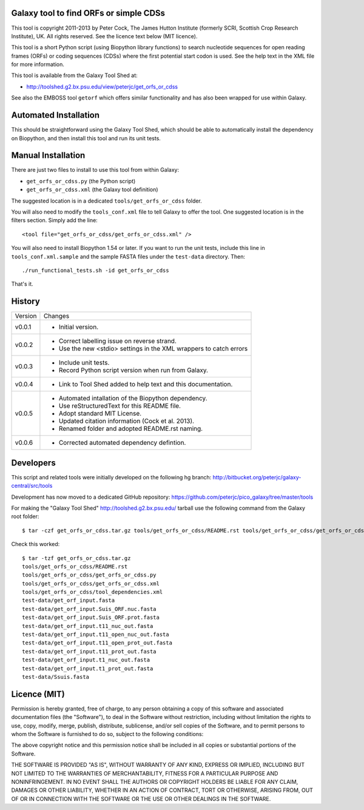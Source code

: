 Galaxy tool to find ORFs or simple CDSs
=======================================

This tool is copyright 2011-2013 by Peter Cock, The James Hutton Institute
(formerly SCRI, Scottish Crop Research Institute), UK. All rights reserved.
See the licence text below (MIT licence).

This tool is a short Python script (using Biopython library functions)
to search nucleotide sequences for open reading frames (ORFs) or coding
sequences (CDSs) where the first potential start codon is used. See the
help text in the XML file for more information.

This tool is available from the Galaxy Tool Shed at:

* http://toolshed.g2.bx.psu.edu/view/peterjc/get_orfs_or_cdss

See also the EMBOSS tool ``getorf`` which offers similar functionality and
has also been wrapped for use within Galaxy.


Automated Installation
======================

This should be straightforward using the Galaxy Tool Shed, which should be
able to automatically install the dependency on Biopython, and then install
this tool and run its unit tests.


Manual Installation
===================

There are just two files to install to use this tool from within Galaxy:

* ``get_orfs_or_cdss.py`` (the Python script)
* ``get_orfs_or_cdss.xml`` (the Galaxy tool definition)

The suggested location is in a dedicated ``tools/get_orfs_or_cdss`` folder.

You will also need to modify the ``tools_conf.xml`` file to tell Galaxy to offer the
tool. One suggested location is in the filters section. Simply add the line::

    <tool file="get_orfs_or_cdss/get_orfs_or_cdss.xml" />

You will also need to install Biopython 1.54 or later. If you want to run
the unit tests, include this line in ``tools_conf.xml.sample`` and the sample
FASTA files under the ``test-data`` directory. Then::

    ./run_functional_tests.sh -id get_orfs_or_cdss

That's it.


History
=======

======= ======================================================================
Version Changes
------- ----------------------------------------------------------------------
v0.0.1  - Initial version.
v0.0.2  - Correct labelling issue on reverse strand.
        - Use the new <stdio> settings in the XML wrappers to catch errors
v0.0.3  - Include unit tests.
        - Record Python script version when run from Galaxy.
v0.0.4  - Link to Tool Shed added to help text and this documentation.
v0.0.5  - Automated intallation of the Biopython dependency.
        - Use reStructuredText for this README file.
        - Adopt standard MIT License.
        - Updated citation information (Cock et al. 2013).
        - Renamed folder and adopted README.rst naming.
v0.0.6  - Corrected automated dependency defintion.
======= ======================================================================


Developers
==========

This script and related tools were initially developed on the following hg branch:
http://bitbucket.org/peterjc/galaxy-central/src/tools

Development has now moved to a dedicated GitHub repository:
https://github.com/peterjc/pico_galaxy/tree/master/tools

For making the "Galaxy Tool Shed" http://toolshed.g2.bx.psu.edu/ tarball use
the following command from the Galaxy root folder::

    $ tar -czf get_orfs_or_cdss.tar.gz tools/get_orfs_or_cdss/README.rst tools/get_orfs_or_cdss/get_orfs_or_cdss.* tools/get_orfs_or_cdss/tool_dependencies.xml test-data/get_orf_input*.fasta test-data/Ssuis.fasta

Check this worked::

    $ tar -tzf get_orfs_or_cdss.tar.gz
    tools/get_orfs_or_cdss/README.rst
    tools/get_orfs_or_cdss/get_orfs_or_cdss.py
    tools/get_orfs_or_cdss/get_orfs_or_cdss.xml
    tools/get_orfs_or_cdss/tool_dependencies.xml
    test-data/get_orf_input.fasta
    test-data/get_orf_input.Suis_ORF.nuc.fasta
    test-data/get_orf_input.Suis_ORF.prot.fasta
    test-data/get_orf_input.t11_nuc_out.fasta
    test-data/get_orf_input.t11_open_nuc_out.fasta
    test-data/get_orf_input.t11_open_prot_out.fasta
    test-data/get_orf_input.t11_prot_out.fasta
    test-data/get_orf_input.t1_nuc_out.fasta
    test-data/get_orf_input.t1_prot_out.fasta
    test-data/Ssuis.fasta


Licence (MIT)
=============

Permission is hereby granted, free of charge, to any person obtaining a copy
of this software and associated documentation files (the "Software"), to deal
in the Software without restriction, including without limitation the rights
to use, copy, modify, merge, publish, distribute, sublicense, and/or sell
copies of the Software, and to permit persons to whom the Software is
furnished to do so, subject to the following conditions:

The above copyright notice and this permission notice shall be included in
all copies or substantial portions of the Software.

THE SOFTWARE IS PROVIDED "AS IS", WITHOUT WARRANTY OF ANY KIND, EXPRESS OR
IMPLIED, INCLUDING BUT NOT LIMITED TO THE WARRANTIES OF MERCHANTABILITY,
FITNESS FOR A PARTICULAR PURPOSE AND NONINFRINGEMENT. IN NO EVENT SHALL THE
AUTHORS OR COPYRIGHT HOLDERS BE LIABLE FOR ANY CLAIM, DAMAGES OR OTHER
LIABILITY, WHETHER IN AN ACTION OF CONTRACT, TORT OR OTHERWISE, ARISING FROM,
OUT OF OR IN CONNECTION WITH THE SOFTWARE OR THE USE OR OTHER DEALINGS IN
THE SOFTWARE.
